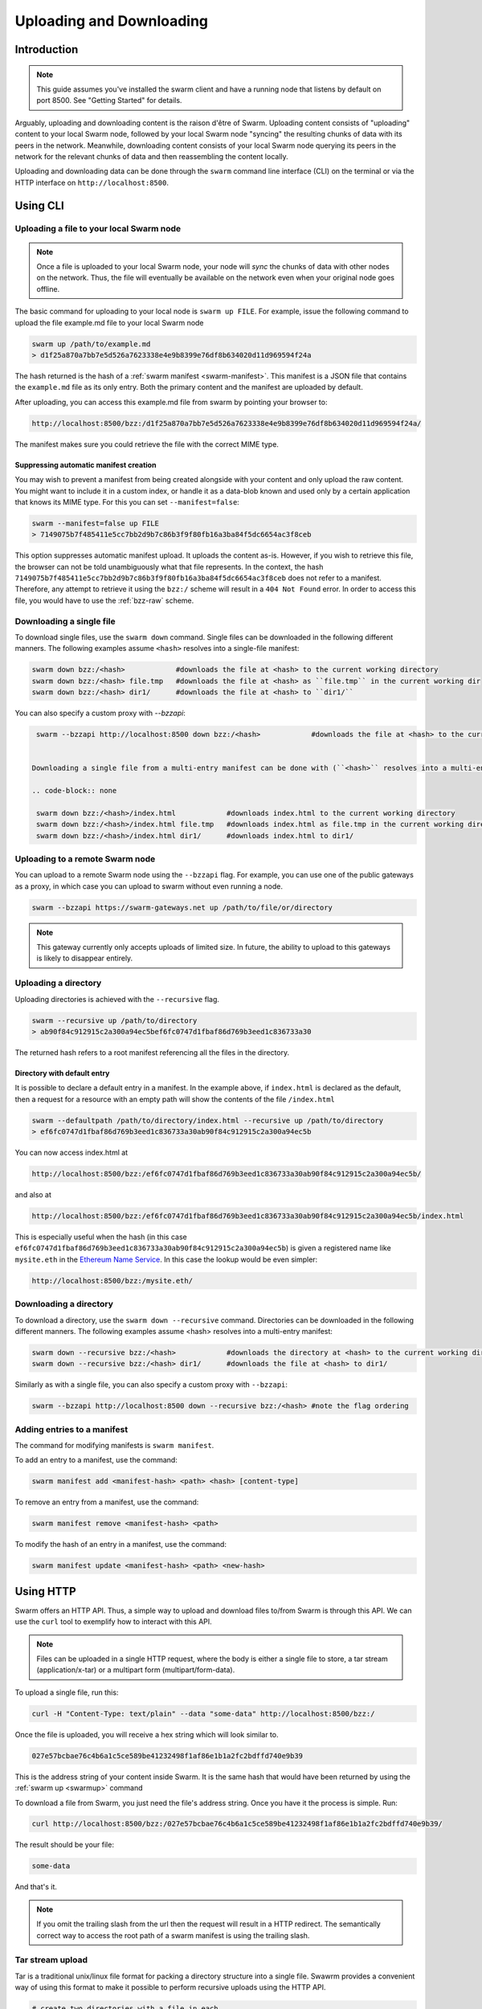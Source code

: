 .. _updownload:

***************************
Uploading and Downloading
***************************

Introduction
==================================
.. note:: This guide assumes you've installed the swarm client and have a running node that listens by default on port 8500. See "Getting Started" for details.

Arguably, uploading and downloading content is the raison d'être of Swarm. Uploading content consists of "uploading" content to your local Swarm node, followed by your local Swarm node "syncing" the resulting chunks of data with its peers in the network. Meanwhile, downloading content consists of your local Swarm node querying its peers in the network for the relevant chunks of data and then reassembling the content locally.

Uploading and downloading data can be done through the ``swarm`` command line interface (CLI) on the terminal or via the HTTP interface on ``http://localhost:8500``.


Using CLI
=====================

.. _swarmup:

Uploading a file to your local Swarm node
------------------------------------------

.. note:: Once a file is uploaded to your local Swarm node, your node will `sync` the chunks of data with other nodes on the network. Thus, the file will eventually be available on the network even when your original node goes offline.

The basic command for uploading to your local node is ``swarm up FILE``. For example, issue the following command to upload the file example.md file to your local Swarm node

.. code-block:: none

  swarm up /path/to/example.md
  > d1f25a870a7bb7e5d526a7623338e4e9b8399e76df8b634020d11d969594f24a

The hash returned is the hash of a :ref:`swarm manifest <swarm-manifest>`. This manifest is a JSON file that contains the ``example.md`` file as its only entry. Both the primary content and the manifest are uploaded by default.

After uploading, you can access this example.md file from swarm by pointing your browser to:

.. code-block:: none

  http://localhost:8500/bzz:/d1f25a870a7bb7e5d526a7623338e4e9b8399e76df8b634020d11d969594f24a/

The manifest makes sure you could retrieve the file with the correct MIME type.


Suppressing automatic manifest creation
^^^^^^^^^^^^^^^^^^^^^^^^^^^^^^^^^^^^^^^^^^^^^^^^^^^^^^^^^^^^^^
You may wish to prevent a manifest from being created alongside with your content and only upload the raw content. You might want to include it in a custom index, or handle it as a data-blob known and used only by a certain application that knows its MIME type. For this you can set ``--manifest=false``:

.. code-block:: none

  swarm --manifest=false up FILE
  > 7149075b7f485411e5cc7bb2d9b7c86b3f9f80fb16a3ba84f5dc6654ac3f8ceb

This option suppresses automatic manifest upload. It uploads the content as-is.
However, if you wish to retrieve this file, the browser can not be told unambiguously what that file represents.
In the context, the hash ``7149075b7f485411e5cc7bb2d9b7c86b3f9f80fb16a3ba84f5dc6654ac3f8ceb`` does not refer to a manifest. Therefore, any attempt to retrieve it using the ``bzz:/`` scheme will result in a ``404 Not Found`` error. In order to access this file, you would have to use the :ref:`bzz-raw` scheme.


Downloading a single file
----------------------------

To download single files, use the ``swarm down`` command. 
Single files can be downloaded in the following different manners. The following examples assume ``<hash>`` resolves into a single-file manifest:

.. code-block:: none

  swarm down bzz:/<hash>            #downloads the file at <hash> to the current working directory
  swarm down bzz:/<hash> file.tmp   #downloads the file at <hash> as ``file.tmp`` in the current working dir
  swarm down bzz:/<hash> dir1/      #downloads the file at <hash> to ``dir1/``

You can also specify a custom proxy with `--bzzapi`:

.. code-block:: none

  swarm --bzzapi http://localhost:8500 down bzz:/<hash>            #downloads the file at <hash> to the current working directory using the localhost node
 
 
 Downloading a single file from a multi-entry manifest can be done with (``<hash>`` resolves into a multi-entry manifest):

 .. code-block:: none

  swarm down bzz:/<hash>/index.html            #downloads index.html to the current working directory
  swarm down bzz:/<hash>/index.html file.tmp   #downloads index.html as file.tmp in the current working directory
  swarm down bzz:/<hash>/index.html dir1/      #downloads index.html to dir1/


Uploading to a remote Swarm node
-----------------------------------
You can upload to a remote Swarm node using the ``--bzzapi`` flag.
For example, you can use one of the public gateways as a proxy, in which case you can upload to swarm without even running a node.


.. code-block:: none

    swarm --bzzapi https://swarm-gateways.net up /path/to/file/or/directory

.. note:: This gateway currently only accepts uploads of limited size. In future, the ability to upload to this gateways is likely to disappear entirely.



Uploading a directory
-----------------------

Uploading directories is achieved with the ``--recursive`` flag.

.. code-block:: none

  swarm --recursive up /path/to/directory
  > ab90f84c912915c2a300a94ec5bef6fc0747d1fbaf86d769b3eed1c836733a30

The returned hash refers to a root manifest referencing all the files in the directory.

Directory with default entry
^^^^^^^^^^^^^^^^^^^^^^^^^^^^^^

It is possible to declare a default entry in a manifest. In the example above, if ``index.html`` is declared as the default, then a request for a resource with an empty path will show the contents of the file ``/index.html``

.. code-block:: none

  swarm --defaultpath /path/to/directory/index.html --recursive up /path/to/directory
  > ef6fc0747d1fbaf86d769b3eed1c836733a30ab90f84c912915c2a300a94ec5b

You can now access index.html at

.. code-block:: none

  http://localhost:8500/bzz:/ef6fc0747d1fbaf86d769b3eed1c836733a30ab90f84c912915c2a300a94ec5b/
 
and also at

.. code-block:: none

  http://localhost:8500/bzz:/ef6fc0747d1fbaf86d769b3eed1c836733a30ab90f84c912915c2a300a94ec5b/index.html

This is especially useful when the hash (in this case ``ef6fc0747d1fbaf86d769b3eed1c836733a30ab90f84c912915c2a300a94ec5b``) is given a registered name like ``mysite.eth`` in the `Ethereum Name Service <./ens.html>`_. In this case the lookup would be even simpler:

.. code-block:: none

  http://localhost:8500/bzz:/mysite.eth/

Downloading a directory
--------------------------

To download a directory, use the ``swarm down --recursive`` command. 
Directories can be downloaded in the following different manners. The following examples assume <hash> resolves into a multi-entry manifest:

.. code-block:: none

  swarm down --recursive bzz:/<hash>            #downloads the directory at <hash> to the current working directory
  swarm down --recursive bzz:/<hash> dir1/      #downloads the file at <hash> to dir1/

Similarly as with a single file, you can also specify a custom proxy with ``--bzzapi``:

.. code-block:: none

  swarm --bzzapi http://localhost:8500 down --recursive bzz:/<hash> #note the flag ordering

Adding entries to a manifest
-------------------------------
The command for modifying manifests is ``swarm manifest``.

To add an entry to a manifest, use the command:

.. code-block:: none

  swarm manifest add <manifest-hash> <path> <hash> [content-type]

To remove an entry from a manifest, use the command:

.. code-block:: none

  swarm manifest remove <manifest-hash> <path>

To modify the hash of an entry in a manifest, use the command:

.. code-block:: none

  swarm manifest update <manifest-hash> <path> <new-hash>


Using HTTP
======================

Swarm offers an HTTP API. Thus, a simple way to upload and download files to/from Swarm is through this API.
We can use the ``curl`` tool to exemplify how to interact with this API.

.. note:: Files can be uploaded in a single HTTP request, where the body is either a single file to store, a tar stream (application/x-tar) or a multipart form (multipart/form-data).

To upload a single file, run this:

.. code-block:: none

  curl -H "Content-Type: text/plain" --data "some-data" http://localhost:8500/bzz:/

Once the file is uploaded, you will receive a hex string which will look similar to.

.. code-block:: none

  027e57bcbae76c4b6a1c5ce589be41232498f1af86e1b1a2fc2bdffd740e9b39

This is the address string of your content inside Swarm. It is the same hash that would have been returned by using the :ref:`swarm up <swarmup>` command

To download a file from Swarm, you just need the file's address string. Once you have it the process is simple. Run:

.. code-block:: none

  curl http://localhost:8500/bzz:/027e57bcbae76c4b6a1c5ce589be41232498f1af86e1b1a2fc2bdffd740e9b39/

The result should be your file:

.. code-block:: none

  some-data

And that's it.

.. note:: If you omit the trailing slash from the url then the request will result in a HTTP redirect. The semantically correct way to access the root path of a swarm manifest is using the trailing slash.

Tar stream upload
------------------

Tar is a traditional unix/linux file format for packing a directory structure into a single file. Swawrm provides a convenient way of using this format to make it possible to perform recursive uploads using the HTTP API.

.. code-block:: none

  # create two directories with a file in each
  mkdir dir1 dir2
  echo "some-data" > dir1/file.txt
  echo "some-data" > dir2/file.txt

  # create a tar archive containing the two directories
  tar cf files.tar .

  # upload the tar archive to Swarm to create a manifest
  curl -H "Content-Type: application/x-tar" --data-binary @files.tar http://localhost:8500/bzz:/
  > 1e0e21894d731271e50ea2cecf60801fdc8d0b23ae33b9e808e5789346e3355e

You can then download the files using:

.. code-block:: none

  curl http://localhost:8500/bzz:/1e0e21894d731271e50ea2cecf60801fdc8d0b23ae33b9e808e5789346e3355e/dir1/file.txt
  > some-data

  curl http://localhost:8500/bzz:/1e0e21894d731271e50ea2cecf60801fdc8d0b23ae33b9e808e5789346e3355e/dir2/file.txt
  > some-data

GET requests work the same as before with the added ability to download multiple files by setting `Accept: application/x-tar`:

.. code-block:: none

  curl -s -H "Accept: application/x-tar" http://localhost:8500/bzz:/ccef599d1a13bed9989e424011aed2c023fce25917864cd7de38a761567410b8/ | tar t
  > dir1/file.txt
    dir2/file.txt


Multipart form upload
---------------------

.. code-block:: none

  curl -F 'dir1/file.txt=some-data;type=text/plain' -F 'dir2/file.txt=some-data;type=text/plain' http://localhost:8500/bzz:/
  > 9557bc9bb38d60368f5f07aae289337fcc23b4a03b12bb40a0e3e0689f76c177

  curl http://localhost:8500/bzz:/9557bc9bb38d60368f5f07aae289337fcc23b4a03b12bb40a0e3e0689f76c177/dir1/file.txt
  > some-data

  curl http://localhost:8500/bzz:/9557bc9bb38d60368f5f07aae289337fcc23b4a03b12bb40a0e3e0689f76c177/dir2/file.txt
  > some-data


Add files to an existing manifest using multipart form
------------------------------------------------------

.. code-block:: none

  curl -F 'dir3/file.txt=some-other-data;type=text/plain' http://localhost:8500/bzz:/9557bc9bb38d60368f5f07aae289337fcc23b4a03b12bb40a0e3e0689f76c177
  > ccef599d1a13bed9989e424011aed2c023fce25917864cd7de38a761567410b8

  curl http://localhost:8500/bzz:/ccef599d1a13bed9989e424011aed2c023fce25917864cd7de38a761567410b8/dir1/file.txt
  > some-data

  curl http://localhost:8500/bzz:/ccef599d1a13bed9989e424011aed2c023fce25917864cd7de38a761567410b8/dir3/file.txt
  > some-other-data


Upload files using a simple HTML form
-------------------------------------

.. code-block:: html

  <form method="POST" action="/bzz:/" enctype="multipart/form-data">
    <input type="file" name="dir1/file.txt">
    <input type="file" name="dir2/file.txt">
    <input type="submit" value="upload">
  </form>


Listing files
-------------

.. note:: The ``jq`` command mentioned below is a separate application that can be used to pretty-print the json data retrieved from the ``curl`` request

A `GET` request with ``bzz-list`` URL scheme returns a list of files contained under the path, grouped into common prefixes which represent directories:

.. code-block:: none

   curl -s http://localhost:8500/bzz-list:/ccef599d1a13bed9989e424011aed2c023fce25917864cd7de38a761567410b8/ | jq .
   > {
      "common_prefixes": [
        "dir1/",
        "dir2/",
        "dir3/"
      ]
    }

.. code-block:: none

    curl -s http://localhost:8500/bzz-list:/ccef599d1a13bed9989e424011aed2c023fce25917864cd7de38a761567410b8/dir1/ | jq .
    > {
      "entries": [
        {
          "path": "dir1/file.txt",
          "contentType": "text/plain",
          "size": 9,
          "mod_time": "2017-03-12T15:19:55.112597383Z",
          "hash": "94f78a45c7897957809544aa6d68aa7ad35df695713895953b885aca274bd955"
        }
      ]
    }

Setting Accept: text/html returns the list as a browsable HTML document
